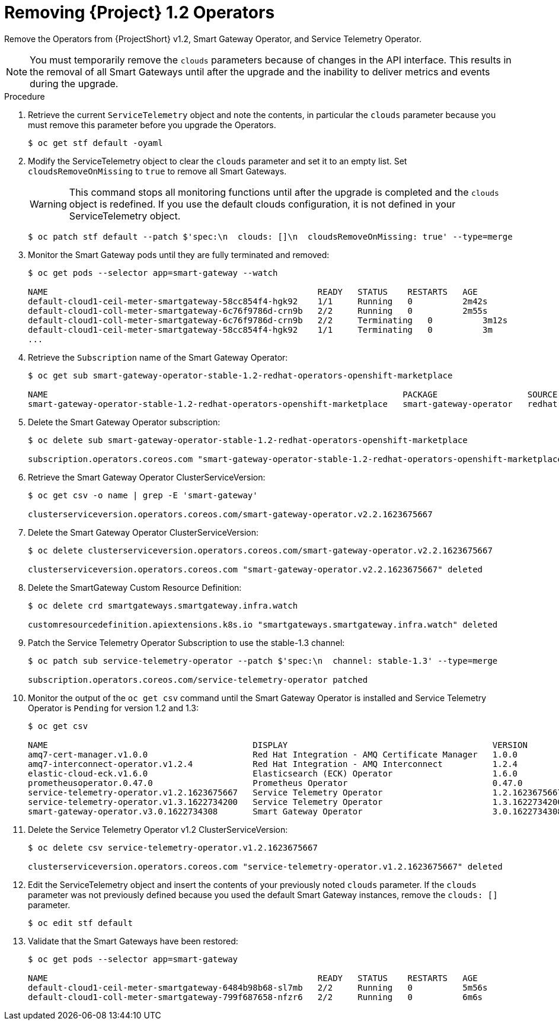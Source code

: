 // Module included in the following assemblies:
//
// <List assemblies here, each on a new line>

// This module can be included from assemblies using the following include statement:
// include::<path>/proc_upgrading-service-telemetry-framework-to-version-1-3.adoc[leveloffset=+1]

// The file name and the ID are based on the module title. For example:
// * file name: proc_doing-procedure-a.adoc
// * ID: [id='proc_doing-procedure-a_{context}']
// * Title: = Doing procedure A
//
// The ID is used as an anchor for linking to the module. Avoid changing
// it after the module has been published to ensure existing links are not
// broken.
//
// The `context` attribute enables module reuse. Every module's ID includes
// {context}, which ensures that the module has a unique ID even if it is
// reused multiple times in a guide.
//
// Start the title with a verb, such as Creating or Create. See also
// _Wording of headings_ in _The IBM Style Guide_.
[id="removing-service-telemetry-framework-1-2-operators_{context}"]
= Removing {Project} 1.2 Operators

[role="_abstract"]
Remove the Operators from {ProjectShort} v1.2, Smart Gateway Operator, and Service Telemetry Operator.

[NOTE]
You must temporarily remove the `clouds` parameters because of changes in the API interface. This results in the removal of all Smart Gateways until after the upgrade and the inability to deliver metrics and events during the upgrade.

.Procedure

. Retrieve the current `ServiceTelemetry` object and note the contents, in particular the `clouds` parameter because you must remove this parameter before you upgrade the Operators.
+
[source,bash,options="nowrap"]
----
$ oc get stf default -oyaml
----

. Modify the ServiceTelemetry object to clear the `clouds` parameter and set it to an empty list. Set `cloudsRemoveOnMissing` to `true` to remove all Smart Gateways.
+
WARNING: This command stops all monitoring functions until after the upgrade is completed and the `clouds` object is redefined. If you use the default clouds configuration, it is not defined in your ServiceTelemetry object.
+
[source,bash,options="nowrap"]
----
$ oc patch stf default --patch $'spec:\n  clouds: []\n  cloudsRemoveOnMissing: true' --type=merge
----

. Monitor the Smart Gateway pods until they are fully terminated and removed:
+
[source,bash,options="nowrap"]
----
$ oc get pods --selector app=smart-gateway --watch

NAME                                                      READY   STATUS    RESTARTS   AGE
default-cloud1-ceil-meter-smartgateway-58cc854f4-hgk92    1/1     Running   0          2m42s
default-cloud1-coll-meter-smartgateway-6c76f9786d-crn9b   2/2     Running   0          2m55s
default-cloud1-coll-meter-smartgateway-6c76f9786d-crn9b   2/2     Terminating   0          3m12s
default-cloud1-ceil-meter-smartgateway-58cc854f4-hgk92    1/1     Terminating   0          3m
...

----
. Retrieve the `Subscription` name of the Smart Gateway Operator:
+
[source,bash,options="nowrap"]
----
$ oc get sub smart-gateway-operator-stable-1.2-redhat-operators-openshift-marketplace

NAME                                                                       PACKAGE                  SOURCE             CHANNEL
smart-gateway-operator-stable-1.2-redhat-operators-openshift-marketplace   smart-gateway-operator   redhat-operators   stable-1.2
----
. Delete the Smart Gateway Operator subscription:
+
[source,bash,options="nowrap"]
----
$ oc delete sub smart-gateway-operator-stable-1.2-redhat-operators-openshift-marketplace

subscription.operators.coreos.com "smart-gateway-operator-stable-1.2-redhat-operators-openshift-marketplace" deleted
----

. Retrieve the Smart Gateway Operator ClusterServiceVersion:
+
[source,bash,options="nowrap"]
----
$ oc get csv -o name | grep -E 'smart-gateway'

clusterserviceversion.operators.coreos.com/smart-gateway-operator.v2.2.1623675667
----

. Delete the Smart Gateway Operator ClusterServiceVersion:
+
[source,bash,options="nowrap"]
----
$ oc delete clusterserviceversion.operators.coreos.com/smart-gateway-operator.v2.2.1623675667

clusterserviceversion.operators.coreos.com "smart-gateway-operator.v2.2.1623675667" deleted
----

. Delete the SmartGateway Custom Resource Definition:
+
[source,bash,options="nowrap"]
----
$ oc delete crd smartgateways.smartgateway.infra.watch

customresourcedefinition.apiextensions.k8s.io "smartgateways.smartgateway.infra.watch" deleted
----

. Patch the Service Telemetry Operator Subscription to use the stable-1.3 channel:
+
[source,bash,options="nowrap"]
----
$ oc patch sub service-telemetry-operator --patch $'spec:\n  channel: stable-1.3' --type=merge

subscription.operators.coreos.com/service-telemetry-operator patched
----

. Monitor the output of the `oc get csv` command until the Smart Gateway Operator is installed and Service Telemetry Operator is `Pending` for version 1.2 and 1.3:
+
[source,bash,options="nowrap"]
----
$ oc get csv

NAME                                         DISPLAY                                         VERSION          REPLACES                                     PHASE
amq7-cert-manager.v1.0.0                     Red Hat Integration - AMQ Certificate Manager   1.0.0                                                         Succeeded
amq7-interconnect-operator.v1.2.4            Red Hat Integration - AMQ Interconnect          1.2.4            amq7-interconnect-operator.v1.2.3            Succeeded
elastic-cloud-eck.v1.6.0                     Elasticsearch (ECK) Operator                    1.6.0            elastic-cloud-eck.v1.5.0                     Succeeded
prometheusoperator.0.47.0                    Prometheus Operator                             0.47.0           prometheusoperator.0.37.0                    Succeeded
service-telemetry-operator.v1.2.1623675667   Service Telemetry Operator                      1.2.1623675667                                                Pending
service-telemetry-operator.v1.3.1622734200   Service Telemetry Operator                      1.3.1622734200   service-telemetry-operator.v1.2.1623675667   Pending
smart-gateway-operator.v3.0.1622734308       Smart Gateway Operator                          3.0.1622734308                                                Succeeded
----

. Delete the Service Telemetry Operator v1.2 ClusterServiceVersion:
+
[source,bash,options="nowrap"]
----
$ oc delete csv service-telemetry-operator.v1.2.1623675667

clusterserviceversion.operators.coreos.com "service-telemetry-operator.v1.2.1623675667" deleted
----

. Edit the ServiceTelemetry object and insert the contents of your previously noted `clouds` parameter. If the `clouds` parameter was not previously defined because you used the default Smart Gateway instances, remove the `clouds: []` parameter.
+
[source,bash,options="nowrap"]
----
$ oc edit stf default
----

. Validate that the Smart Gateways have been restored:
+
[source,bash,options="nowrap"]
----
$ oc get pods --selector app=smart-gateway

NAME                                                      READY   STATUS    RESTARTS   AGE
default-cloud1-ceil-meter-smartgateway-6484b98b68-sl7mb   2/2     Running   0          5m56s
default-cloud1-coll-meter-smartgateway-799f687658-nfzr6   2/2     Running   0          6m6s
----
